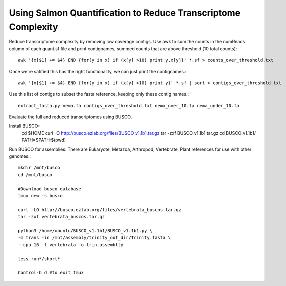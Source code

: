 Using Salmon Quantification to Reduce Transcriptome Complexity
===================================

Reduce transcriptome complexity by removing low coverage contigs. Use awk to sum the counts in the 
numReads column of each quant.sf file and print contignames, summed counts that are above threshold 
(10 total counts)::

   awk '{x[$1] += $4} END {for(y in x) if (x[y] >10) print y,x[y]}' *.sf > counts_over_threshold.txt

Once we're satified this has the right functionality, we can just print the contignames.::

   awk '{x[$1] += $4} END {for(y in x) if (x[y] >10) print y}' *.sf | sort > contigs_over_threshold.txt



Use this list of contigs to subset the fasta reference, keeping only these contig names.::

   extract_fasta.py nema.fa contigs_over_threshold.txt nema_over_10.fa nema_under_10.fa



Evaluate the full and reduced transcriptomes using BUSCO.


Install BUSCO::
   cd $HOME
   curl -O http://busco.ezlab.org/files/BUSCO_v1.1b1.tar.gz
   tar -zxf BUSCO_v1.1b1.tar.gz
   cd BUSCO_v1.1b1/
   PATH=$PATH:$(pwd)


Run BUSCO for assemblies: There are Eukaryote, Metazoa, Arthropod, Vertebrate, Plant 
references for use with other genomes.::

   mkdir /mnt/busco
   cd /mnt/busco

   #Download busco database
   tmux new -s busco

   curl -LO http://busco.ezlab.org/files/vertebrata_buscos.tar.gz
   tar -zxf vertebrata_buscos.tar.gz

   python3 /home/ubuntu/BUSCO_v1.1b1/BUSCO_v1.1b1.py \
   -m trans -in /mnt/assembly/trinity_out_dir/Trinity.fasta \
   --cpu 16 -l vertebrata -o trin.assemblty

   less run*/short*

   Control-b d #to exit tmux





